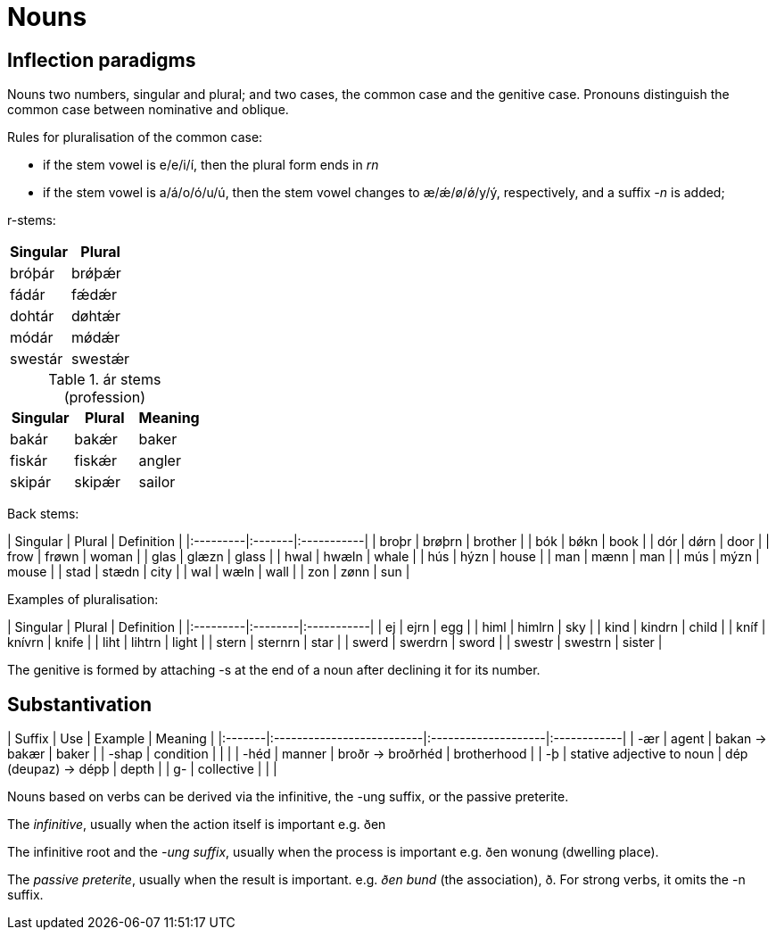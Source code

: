 # Nouns

## Inflection paradigms

Nouns two numbers, singular and plural; and two cases, the common case and the genitive case. Pronouns distinguish the common case between nominative and oblique.

Rules for pluralisation of the common case:

- if the stem vowel is e/e/i/í, then the plural form ends in _rn_
- if the stem vowel is a/á/o/ó/u/ú, then the stem vowel changes to æ/ǽ/ø/ǿ/y/ý, respectively, and a suffix _-n_ is added;

r-stems:

|===
| Singular | Plural

| bróþár | brǿþǽr
| fádár | fǽdǽr
| dohtár | døhtǽr
| módár | mǿdǽr
| swestár | swestǽr |
|===

.ár stems (profession)
|===
| Singular | Plural | Meaning

| bakár | bakǽr | baker
| fiskár | fiskǽr | angler
| skipár | skipǽr | sailor
|===

Back stems:

| Singular | Plural | Definition |
|:---------|:-------|:-----------|
| broþr    | brøþrn | brother    |
| bók      | bǿkn   | book       |
| dór      | dǿrn   | door       |
| frow     | frøwn  | woman      |
| glas     | glæzn  | glass      |
| hwal     | hwæln  | whale      |
| hús      | hýzn   | house      |
| man      | mænn   | man        |
| mús      | mýzn   | mouse      |
| stad     | stædn  | city       |
| wal      | wæln   | wall       |
| zon      | zønn   | sun        |

Examples of pluralisation:

| Singular | Plural  | Definition |
|:---------|:--------|:-----------|
| ej       | ejrn    | egg        |
| himl     | himlrn  | sky        |
| kind     | kindrn  | child      |
| kníf     | knívrn  | knife      |
| liht     | lihtrn  | light      |
| stern    | sternrn | star       |
| swerd    | swerdrn | sword      |
| swestr   | swestrn | sister     |

The genitive is formed by attaching -s at the end of a noun after declining it for its number.

## Substantivation

| Suffix | Use                       | Example             | Meaning     |
|:-------|:--------------------------|:--------------------|:------------|
| -ær    | agent                     | bakan → bakær       | baker       |
| -shap  | condition                 |                     |             |
| -héd   | manner                    | broðr → broðrhéd    | brotherhood |
| -þ     | stative adjective to noun | dép (deupaz) → dépþ | depth       |
| g-     | collective                |                     |             |

Nouns based on verbs can be derived via the infinitive, the -ung suffix, or the passive preterite.

The __infinitive__, usually when the action itself is important e.g. ðen

The infinitive root and the __-ung suffix__, usually when the process is important e.g. ðen wonung (dwelling place).

The __passive preterite__, usually when the result is important. e.g. _ðen bund_ (the association), ð. For strong verbs, it omits the -n suffix.
